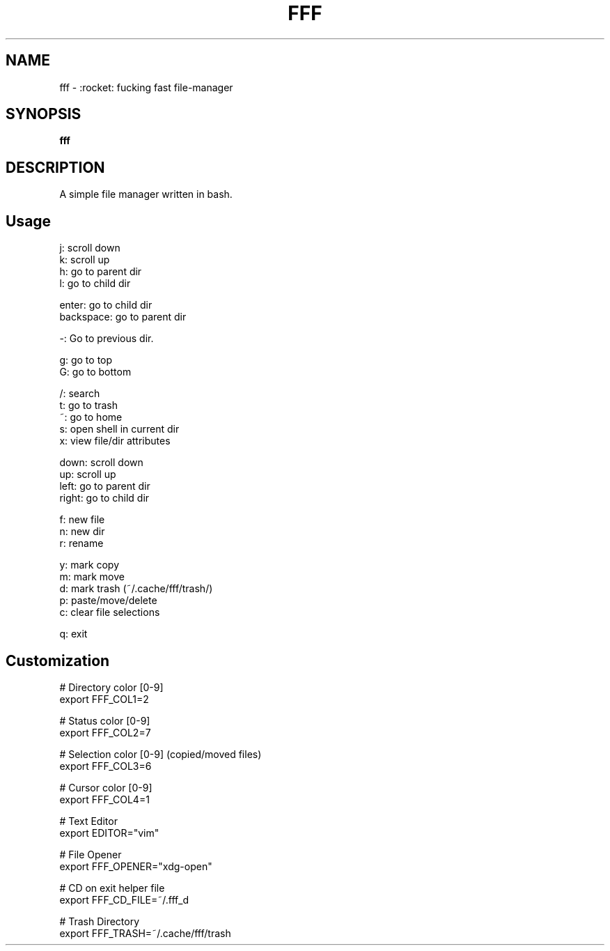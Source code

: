 .
.TH FFF "1" "October 2018" "fff" "User Commands"
.SH NAME
fff \- :rocket: fucking fast file-manager
.SH SYNOPSIS
.B fff
.SH DESCRIPTION
A simple file manager written in bash.
.PP
.SH "Usage"
.
.nf

j: scroll down
k: scroll up
h: go to parent dir
l: go to child dir

enter: go to child dir
backspace: go to parent dir

\-: Go to previous dir\.

g: go to top
G: go to bottom

\.: toggle hidden files
/: search
t: go to trash
~: go to home
s: open shell in current dir
x: view file/dir attributes

down:  scroll down
up:    scroll up
left:  go to parent dir
right: go to child dir

f: new file
n: new dir
r: rename

y: mark copy
m: mark move
d: mark trash (~/\.cache/fff/trash/)
p: paste/move/delete
c: clear file selections

q: exit
.
.fi
.
.SH "Customization"
.
.nf

# Directory color [0\-9]
export FFF_COL1=2

# Status color [0\-9]
export FFF_COL2=7

# Selection color [0\-9] (copied/moved files)
export FFF_COL3=6

# Cursor color [0\-9]
export FFF_COL4=1

# Text Editor
export EDITOR="vim"

# File Opener
export FFF_OPENER="xdg\-open"

# CD on exit helper file
export FFF_CD_FILE=~/\.fff_d

# Trash Directory
export FFF_TRASH=~/\.cache/fff/trash
.
.fi

